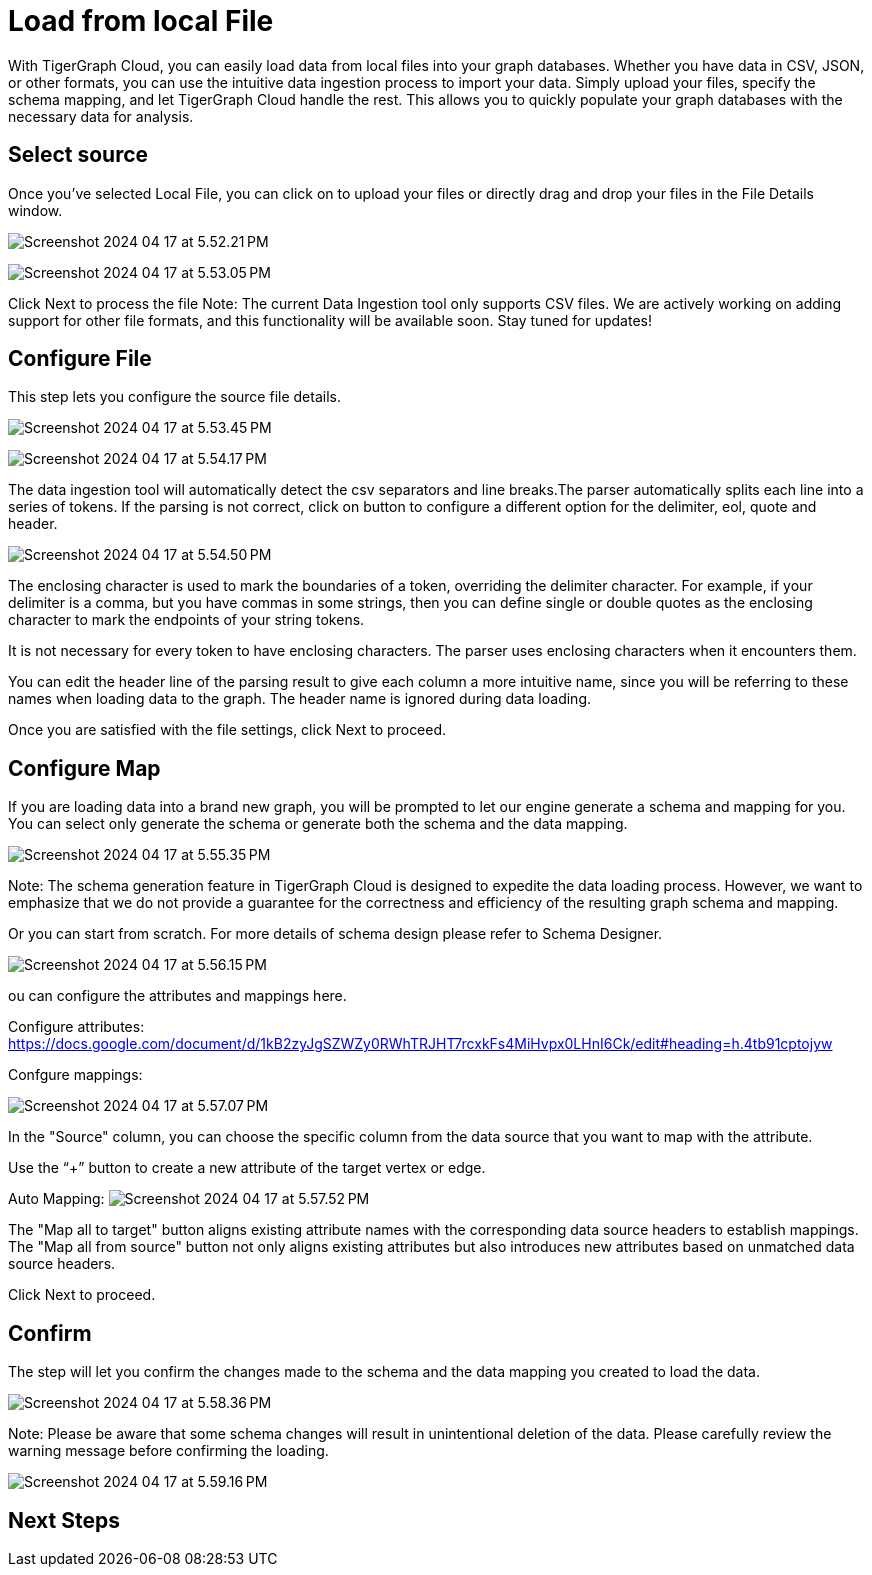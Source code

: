 = Load from local File

With TigerGraph Cloud, you can easily load data from local files into your graph databases. Whether you have data in CSV, JSON, or other formats, you can use the intuitive data ingestion process to import your data. Simply upload your files, specify the schema mapping, and let TigerGraph Cloud handle the rest. This allows you to quickly populate your graph databases with the necessary data for analysis.

== Select source

Once you’ve selected Local File, you can click on to upload your files or directly drag and drop your files in the File Details window.

image:Screenshot 2024-04-17 at 5.52.21 PM.png[]

image:Screenshot 2024-04-17 at 5.53.05 PM.png[]

Click Next to process the file
Note:
The current Data Ingestion tool only supports CSV files. We are actively working on adding support for other file formats, and this functionality will be available soon. Stay tuned for updates!

== Configure File
This step lets you configure the source file details.

image:Screenshot 2024-04-17 at 5.53.45 PM.png[]

image:Screenshot 2024-04-17 at 5.54.17 PM.png[]


The data ingestion tool will automatically detect the csv separators and line breaks.The parser automatically splits each line into a series of tokens. If the parsing is not correct, click on button to configure a different option for the delimiter, eol, quote and header.

image:Screenshot 2024-04-17 at 5.54.50 PM.png[]

The enclosing character is used to mark the boundaries of a token, overriding the delimiter character. For example, if your delimiter is a comma, but you have commas in some strings, then you can define single or double quotes as the enclosing character to mark the endpoints of your string tokens.

It is not necessary for every token to have enclosing characters. The parser uses enclosing characters when it encounters them.

You can edit the header line of the parsing result to give each column a more intuitive name, since you will be referring to these names when loading data to the graph. The header name is ignored during data loading.

Once you are satisfied with the file settings, click Next to proceed.

== Configure Map
If you are loading data into a brand new graph, you will be prompted to let our engine generate a schema and mapping for you. You can select only generate the schema or generate both the schema and the data mapping.

image:Screenshot 2024-04-17 at 5.55.35 PM.png[]

Note:
The schema generation feature in TigerGraph Cloud is designed to expedite the data loading process. However, we want to emphasize that we do not provide a guarantee for the correctness and efficiency of the resulting graph schema and mapping.


Or you can start from scratch. For more details of schema design please refer to Schema Designer.

image:Screenshot 2024-04-17 at 5.56.15 PM.png[]

ou can configure the attributes and mappings here.

Configure attributes: https://docs.google.com/document/d/1kB2zyJgSZWZy0RWhTRJHT7rcxkFs4MiHvpx0LHnI6Ck/edit#heading=h.4tb91cptojyw

Confgure mappings:

image:Screenshot 2024-04-17 at 5.57.07 PM.png[]

In the "Source" column, you can choose the specific column from the data source that you want to map with the attribute.

Use the “+” button to create a new attribute of the target vertex or edge.


Auto Mapping:
image:Screenshot 2024-04-17 at 5.57.52 PM.png[]

The "Map all to target" button aligns existing attribute names with the corresponding data source headers to establish mappings.
The "Map all from source" button not only aligns existing attributes but also introduces new attributes based on unmatched data source headers.

Click Next to proceed.

== Confirm
The step will let you confirm the changes made to the schema and the data mapping you created to load the data.

image:Screenshot 2024-04-17 at 5.58.36 PM.png[]

Note:
Please be aware that some schema changes will result in unintentional deletion of the data. Please carefully review the warning message before confirming the loading.

image:Screenshot 2024-04-17 at 5.59.16 PM.png[]

== Next Steps


